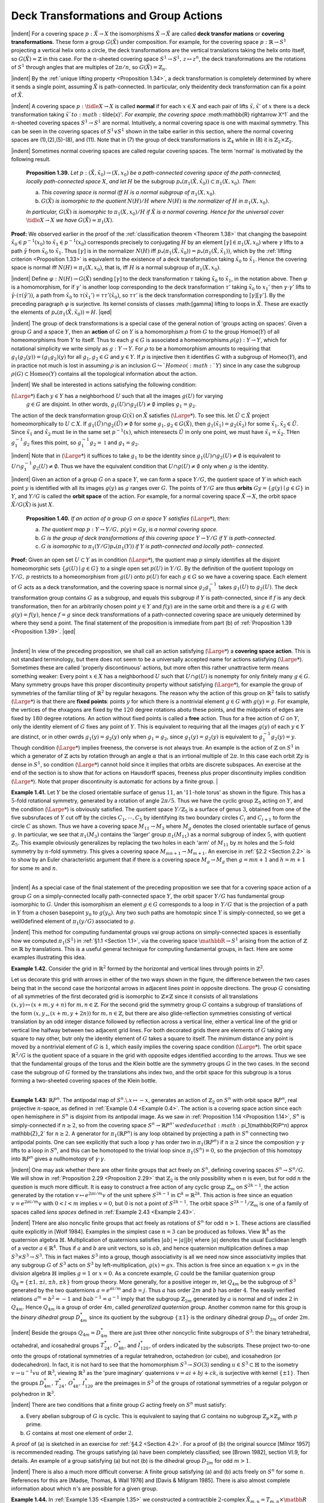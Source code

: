 Deck Transformations and Group Actions
================================================

|indent| For a covering space :math:`p:\tilde{X} \rightarrow X` the isomorphisms :math:`\tilde{X} \rightarrow \tilde{X}` are called **deck transfor
mations** or **covering transformations**. These form a group :math:`G(\tilde{X})` under composition.
For example, for the covering space :math:`p: \mathbb{R} \rightarrow S^1` projecting a vertical helix onto a circle,
the deck transformations are the vertical translations taking the helix onto itself, so
:math:`G(\tilde{X}) \approx \mathbb{Z}` in this case. For the :math:`n`-sheeted covering space :math:`S^1 \rightarrow S^1,\, z \mapsto z^n`, the deck
transformations are the rotations of :math:`S^1` through angles that are multiples of :math:`2\pi / n`,
so :math:`G(\tilde{X})=\mathbb{Z}_n`.

|indent| By the :ref:`unique lifting property <Proposition 1.34>`, a deck transformation is completely determined
by where it sends a single point, assuming :math:`\tilde{X}` is path-connected. In particular, only
theidentity deck transformation can fix a point of :math:`\tilde{X}`.

|indent| A covering space :math:`p:\tidle{X} \rightarrow X` is called **normal** if for each :math:`x \in X` and each pair of lifts
:math:`\tilde{x},\tilde{x}'` of :math:`x` there is a deck transformation taking :math:`\tilde{x}`to :math:`\tilde{x}'`. For example, the covering
space :math:`\mathbb{R} \rightarrow X^1` and the :math:`n`-sheeted covering spaces :math:`S^1 \rightarrow S^1` are normal. Intuitively, a 
normal covering space is one with maximal symmetry. This can be seen in the covering
spaces of :math:`S^1 \vee S^1` shown in the talbe earlier in this section, where the normal covering
spaces are (1),(2),(5)-(8), and (11). Note that in (7) the group of deck transformations
is :math:`\mathbb{Z}_4` while in (8) it is :math:`\mathbb{Z}_2 \times \mathbb{Z}_2`.

|indent| Sometimes normal covering spaces are called regular covering spaces. The term
'normal' is motivated by the following result.

.. _Proposition 1.39:

.. container::

        **Proposition 1.39.** *Let* :math:`p:(\tilde{X}, \tilde{x}_0) \rightarrow (X, x_0)` *be a path-connected covering space of 
        the path-connected, locally path-connected space* :math:`X`, *and let* :math:`H` be the subgroup
        :math:`p_*(\pi_1(\tilde{X},\tilde{x}_0)) \subset \pi_1(X,x_0)`. *Then*:

        (a) *This covering space is normal iff* :math:`H` *is a normal subgroup of* :math:`\pi_1(X,x_0)`.
        (b) :math:`G(\tilde{X})` *is isomorphic to the quotient* :math:`N(H)/H` *where* :math:`N(H)` *is the normalizer of*
            :math:`H` *in* :math:`\pi_1(X,x_0)`.
        *In particular,* :math:`G(\tilde{X})` *is isomorphic to* :math:`\pi_1(X,x_0)/H` *if* :math:`\tilde{X}` *is a normal covering. Hence
        for the universal cover* :math:`\tidle{X} \rightarrow X` *we have* :math:`G(\tilde{X}) \approx \pi_1(X)`.
    
    **Proof:** We observed earlier in the proof of the :ref:`classification theorem <Theorem 1.38>` that changing
    the basepoint :Math:`\tilde{x}_0 \in p^{-1}(x_0)` to :math:`\tilde{x}_1 \in p^{-1}(x_0)` corresponds precisely to conjugating 
    :math:`H` by an element :math:`[\gamma] \in \pi_1(X,x_0)` where :math:`\gamma` lifts to a path :math:`\tilde{\gamma` from :math:`\tilde{x}_0` to :Math:`\tilde{x}_1`. Thus :math:`[\gamma]`
    is in the normalizer :math:`N(H)` iff :math:`p_*(\pi_1(\tilde{X},\tilde{x}_0))=p_*(\pi_1(\tilde{X},\tilde{x}_1))`, which by the :ref:`lifting
    criterion <Proposition 1.33>` is equivalent to the existence of a deck transformation taking :math:`\tilde{x}_0` to :math:`\tilde{x}_1`.
    Hence the covering space is normal iff :math:`N(H) = \pi_1(X,x_0)`, that is, iff :math:`H` is a normal 
    subgroup of :Math:`\pi_1(X,x_0)`.

    |indent| Define :math:`\varphi : N(H) \rightarrow G(\tilde{X})` sending :Math:`[\gamma]` to the deck transformation :math:`\tau` taking :math:`\tilde{x}_0` to
    :math:`\tilde{x}_1`, in the notation above. Then :math:`\varphi` is a homomorphism, for if :Math:`\gamma'` is another loop corresponding
    to the deck transformation :math:`\tau '` taking :math:`\tilde{x}_0` to :math:`{x}_1'` then :math:`\gamma \cdot \gamma'` lifts to :math:`\tilde{\gamma} \cdot (\tau(\tilde{\gamma}'))`,
    a path from :math:`\tilde{x}_0` to :math:`\tau(\tilde{x}_1')=\tau \tau'(\tilde{x}_0)`, so :math:`\tau \tau'` is the deck transformation corresponding 
    to :math:`[\gamma][\gamma']`. By the preceding paragraph :math:`\varphi` is surjective. Its kernel consists of classes
    :math:[\gamma] lifting to loops in :math:`\tilde{X}`. These are exactly the elements of :math:`p_*(\pi_1(\tilde{X},\tilde{x}_0))= H`. |qed|

|indent| The group of deck transformations is a special case of the general notion of
'groups acting on spaces'. Given a group :math:`G` and a space :math:`Y`, then an **action** of :Math:`G` 
on :Math:`Y` is a homomorphism :math:`\rho` from :math:`G` to the group Homoe(:math:`Y`) of all homeomorphisms
from :math:`Y` to itself. Thus to each :math:`g \in G` is associated a homeomorphisms :math:`\rho(g): Y \rightarrow Y`,
which for notational simplicity we write simply as :math:`g:Y \rightarrow Y`. For :math:`\rho` to be a homomorphism
amounts to requiring that :Math:`g_1(g_2(y)) = (g_1g_2)(y)` for all :math:`g_1,g_2 \in G` and
:math:`y \in Y`. If :math:`\rho` is injective then it identifies :math:`G` with a subgroup of Homeo(:math:`Y`), and in
practice not much is lost in assuming :math:`\rho` is an inclusion :math:`G \hookrightarrow`Homeo(:math:`Y`) since in any
case the subgroup :math:`\rho(G) \subset \text{Homeo}(Y)` contains all the topological information about 
the action.

|indent| We shall be interested in actions satisfying the following condition:

(:math:`{\Large *}`) Each :math:`y \in Y` has a neighborhood :math:`U` such that all the images :math:`g(U)` for varying
    :math:`g \in G` are disjoint. In other words, :math:`g_1(U) \cap g_2(U) \neq \emptyset` implies :math:`g_1 = g_2`.

The action of the deck transformation group :math:`G(\tilde{x})` on :math:`\tilde{X}` satisfies (:math:`{\Large *}`). To see this.
let :math:`\tilde{U} \subset \tilde{X}` project homeomorphically to :math:`U \subset X`. If :math:`g_1(\tilde{U}) \cap g_2(\tilde{U}) \neq \emptyset` for some
:math:`g_1,g_2 \in G(\tilde{X})`, then :math:`g_1(\tilde{x}_1)=g_2(\tilde{x}_2)` for some :Math:`\tilde{x}_1,\tilde{x}_2\in \tilde{U}`. Since :math:`\tilde{x}_1` and :math:`\tilde{x}_2` must lie
in the same set :math:`p^{-1}(x)`, which interesects :math:`\tilde{U}` in only one point, we must have :math:`\tilde{x}_1=\tilde{x}_2`.
THen :math:`g_1^{-1}g_2` fixes this point, so :math:`g_1^{-1}g_2 = \mathbb{1}` and :math:`g_1 = g_2`.

|indent| Note that in (:math:`{\Large *}`) it suffices to take :math:`g_1` to be the identity since :math:`g_1(U) \cap g_2(U) \neq \emptyset` 
is equivalent to :math:`U \cap g_1^{-1}g_2(U) \neq \emptyset`. Thus we have the equivalent condition that
:math:`U \cap g(U) \neq \emptyset` only when :math:`g` is the identity.

|indent| Given an action of a group :math:`G` on a space :math:`Y`, we can form a space :Math:`Y/G`, the quotient
space of :math:`Y` in which each point :math:`y` is identified with all its images :math:`g(y)` as :math:`g` ranges
over :Math:`G`. The points of :math:`Y/G` are thus **orbits** :math:`Gy = \{g(y) \mid g \in G\}` in :math:`Y`, and 
:math:`Y/G` is called the **orbit space** of the action. For example, for a normal covering space
:math:`\tilde{X} \rightarrow X`, the orbit space :math:`\tilde{X}/G(\tilde{X})` is just :math:`X`.

.. _Proposition 1.40:

.. container::

        **Proposition 1.40.** *If an action of a group* :math:`G` *on a space* :math:`Y` *satisfies* (:math:`{\Large *}`), *then*:

        (a) *The quotient map* :math:`p:Y \rightarrow Y/G,\, p(y)=Gy`, *is a normal covering space.*
        (b) :math:`G` *is the group of deck transformations of this covering space* :math:`Y \rightarrow Y/G` *if* :math:`Y` *is
            path-connected.*
        (c) :math:`G` *is isomorphic to* :math:`\pi_1(Y/G)p_*(\pi_1(Y))` *if* :math:`Y` *is path-connected and locally path-
            connected.*
    
    **Proof:** Given an open set :math:`U\subset Y` as in condition (:math:`{\Large *}`), the quotient map :math:`p` simply
    identifies all the disjoint homeomorphic sets :math:`\{g(U) \mid g \in G\}` to a single open set
    :math:`p(U)` in :math:`Y/G`. By the definition of the quotient topology on :math:`Y/G,\, p` restricts to 
    a homeomorphism from :math:`g(U)` onto :math:`p(U)` for each :math:`g \in G` so we have a covering 
    space. Each element of :math:`G` acts as a deck transformation, and the covering space is 
    normal since :math:`g_2g_1^{-1}` takes :math:`g_1(U)` to :math:`g_2(U)`. The deck transformation group contains
    :math:`G` as a subgroup, and equals this subgroup if :math:`Y` is path-connected, since if :math:`f` is any
    deck transformation, then for an arbitrarily chosen point :math:`y \in Y` and :math:`f(y)` are 
    in the same orbit and there is a :math:`g \in G` with :math:`g(y) = f(y)`, hence :math:`f=g` since deck
    transformations of a path-connected covering space are uniquely determined by where 
    they send a point. The final statement of the proposition is immediate from part (b)
    of :ref:`Proposition 1.39 <Proposition 1.39>`. |qed|

|
|indent| In view of the preceding proposition, we shall call an action satisfying (:math:`{\Large *}`) a 
**covering space action**. This is not standard terminology, but there does not seem to 
be a universally accepted name for actions satisfying (:math:`{\Large *}`). Sometimes these are called
'properly discontinuous' actions, but more often this rather unattractive term means
something weaker: Every point :Math:`x \in X` has a neighborhood :math:`U` such that :math:`U \cap g(U)` 
is nonempty for only finitely many :math:`g \in G`. Many symmetry groups have this proper
discontinuity property without satisfying (:math:`{\Large *}`), for example the group of symmetries 
of the familiar tiling of :Math:`\mathbb{R}^2` by regular hexagons. The reason why the action of this
group on :math:`\mathbb{R}^2` fails to satisfy (:math:`{\Large *}`) is that there are **fixed points**: points :Math:`y` for which
there is a nontrivial element :math:`g \in G` with :math:`g(y)=g`. For example, the vertices of the 
ehxagons are fixed by the :math:`120` degree rotations abotu these points, and the midpoints 
of edges are fixed by :math:`180` degree rotations. An action without fixed points is called a 
**free** action. Thus for a free action of :math:`G` on :math:`Y`, only the identity element of :math:`G` fixes any 
point of :math:`Y`. This is equivalent to requiring that all the images :math:`g(y)` of each :math:`y \in Y` are 
distinct, or in other owrds :math:`g_1(y)=g_2(y)` only when :math:`g_1 = g_2`, since :math:`g_1(y)=g_2(y)`
is equivalent to :math:`g^{-1}_1g_2(y)=y`. Though condition (:math:`{\Large *}`) implies freeness, the converse
is not always true. An example is the action of :math:`\mathbb{Z}` on :math:`S^1` in which a generator of :math:`\mathbb{Z}` acts
by rotation through an angle :math:`\alpha` that is an irrtional multiple of :math:`2\pi`. In this case each
orbit :math:`\mathbb{Z}y` is dense in :math:`S^1`, so condition (:math:`{\Large *}`) cannot hold since it implies that orbits are 
discrete subspaces. An exercise at the end of the section is to show that for actions 
on Hausdorff spaces, freeness plus proper discontinuity implies condition (:math:`{\Large *}`). Note
that proper discontinuity is automatic for actions by a finite group.
|

.. _Example 1.41:

.. container::

    .. image:: fig/eg-1-41.png
        :align: right
        :width: 30%

    **Example 1.41.** Let :math:`Y` be the closed orientable surface of genus :math:`11`, an ':math:`11`-hole torus' as 
    shown in the figure. This has a :math:`5`-fold rotational symmetry,
    generated by a rotation of angle :math:`2\pi / 5`. Thus we have 
    the cyclic group :math:`\mathbb{Z}_5` acting on :math:`Y`, and the condition (:math:`{\Large *}`) is
    obviously satisfied. The quotient space :Math:`Y/\mathbb{Z}_5` is a surface
    of genus :math:`3`, obtained from one of the five subsrufaces of 
    :math:`Y` cut off by the circles :math:`C_1, \cdots, C_5` by identifying its two
    boundary circles :math:`C_i` and :math:`C_{i+1}` to form the circle :math:`C` as 
    shown. Thus we have a covering space :math:`M_{11} \rightarrow M_3` where
    :math:`M_g` denotes the closed orientable surface of genus :math:`g`.
    In particular, we see that :math:`\pi_1(M_3)` contains the 'larger'
    group :math:`\pi_1(M_{11})` as a normal subgroup of index :math:`5`, with
    quotient :math:`\mathbb{Z}_5`. This example obviously generalizes by 
    replacing the two holes in each 'arm' of :Math:`M_{11}` by :math:`m` holes and the :math:`5`-fold symmetry by
    :math:`n`-fold symmetry. This gives a covering space :math:`M_{mn+1} \rightarrow M_{m+1}`. An exercise in :ref:`§2.2 <Section 2.2>` is
    to show by an Euler characteristic argument that if there is a covering space :math:`M_g \rightarrow M_g`
    then :math:`g=mn+1` and :math:`h=m+1` for some :math:`m` and :math:`n`.

|
|indent| As a special case of the final statement of the preceding proposition we see that
for a covering space action of a group :math:`G` on a simply-connected locally path-connected
space :math:`Y`, the orbit spacer :math:`Y/G` has fundamental group isomorphic to :Math:`G`. Under this 
isomorphism an element :math:`g \in G` corresponds to a loop in :math:`Y/G` that is the projection of
a path in :math:`Y` from a chosen basepoint :Math:`y_0` to :math:`g(y_0)`. Any two such paths are homotopic
since :math:`Y` is simply-connected, so we get a well0defined element of :Math:`\pi_1(y/G)` associated
to :math:`g`.

|indent| This method for computing fundamental groups vai group actions on simply-connected
spaces is essentially how we computed :Math:`\pi_1(S^1)` in :ref:`§1.1 <Section 1.1>`, via the covering
space :math:`\mathbbR{} \rightarrow S^1` arising from the action of :Math:`\mathbb{Z}` on :math:`\mathbb{R}` by translations. This is a useful general
technique for computing fundamental groups, in fact. Here are some examples 
illustrating this idea.

.. _Example 1.42:

.. container::

    **Example 1.42.** Consider the grid in :math:`\mathbb{R}^2` formed by the horizontal and vertical lines
    through points in :math:`\mathbb{Z}^2`. 

    .. image:: fig/eg-1-42.png
        :align: right
        :width: 30%

    Let us decorate this grid with arrows in either of the two ways 
    shown in the figure, the difference between the two
    cases being that in the second case the horizontal
    arrows in adjacent lines point in opposite directions.
    The group :math:`G` consisting of all symmetries
    of the first decorated grid is isomorphic to :Math:`\mathbb{Z} \times \mathbb{Z}`
    since it consists of all translations :math:`(x,y) \mapsto (x+m,y+n)` for :Math:`m,n \in \mathbb{Z}`. For the
    second grid the symmetry group :math:`G` contains a subgroup of translations of the form
    :math:`(x,y_ \mapsto (x+m, y+2n))` for :math:`m,n \in \mathbb{Z}`, but there are also glide-reflection symmetries
    consisting of vertical translation by an odd integer distance followed by reflection
    across a vertical line, either a vertical line of the grid or vertical line halfway between
    two adjacent grid lines. For both decorated grids there are elements of :math:`G` taking any
    square to nay other, butr only the identity element of :math:`G` takes a square to itself. The
    minimum distance any point is moved by a nontrivial element of :math:`G` is :math:`1`, which easily
    implies the covering space condition (:math:`{\Large *}`). The orbit space :math:`\mathbb{R}^2/G` is the quotient space
    of a square in the grid with opposite edges identified according to the arrows. Thus
    we see that the fundamental groups of the torus and the Klein bottle are the symmetry
    groups :math:`G` in the two cases. In the second case the subgroup of :math:`G` formed by the 
    translations ahs index two, and the orbit space for this subgroup is a torus forming a 
    two-sheeted covering spaces of the Klein bottle.

|
.. _Example 1.43:

**Example 1.43:** :math:`\mathbb{R}P^n`. The antipodal map of :Math:`S^n.\. x\mapsto -x`, generates an action of :math:`\mathbb{Z}_2`
on :math:`S^n` with orbit space :math:`\mathbb{R}P^n`, real projective :math:`n`-space, as defined in :ref:`Example 0.4 <Example 0.4>`. The
action is a covering space action since each open hemisphere in :math:`S^n` is disjoint from
its antipodal image. As we saw in :ref:`Proposition 1.14 <Proposition 1.14>`, :math:`S^n` is simply-connected if :math:`n \geq 2`,
so from the covering space :math:`S^n \rightarrow \mathbb{R}P^n`we deduce that :math:`\pi_1(\mathbb{R}P^n) \approx \mathbb{Z}_2` for :math:`n \geq 2`. A
generator for :Math:`\pi_1(\mathbb{R}P^n)` is any loop obtained by projecting a path in :math:`S^n` connecting two
antipodal points. One can see explicitly that such a loop :math:`\gamma` has order two in :math:`\pi_1(\mathbb{R}P^n)`
if :Math:`n \geq 2` since the composition :math:`\gamma \cdot \gamma` lifts to a loop in :math:`S^n`, and this can be homotoped to 
the trivial loop since :math:`\pi_1(S^n) = 0`, so the projection of this homotopy into :Math:`\mathbb{R}P^n` gives
a nullhomotopy of :math:`\gamma \cdot \gamma`.

|indent| One may ask whether there are other finite groups that act freely on :math:`S^n`, defining
covering spaces :math:`S^n \rightarrow S^n/G`. We will show in :ref:`Proposition 2.29 <Proposition 2.29>` that :math:`\mathbb{Z}_2` is the only
possibility when :math:`n` is even, but for odd :math:`n` the question is much more difficult. It is 
easy to construct a free action of any cyclic group :math:`\mathbb{Z}_m` on :math:`S^{2k-1}`, the action generated
by the rotation :math:`v \mapsto e^{2\pi i/m}v` of the unit sphere :math:`S^{2k-1}` in :math:`\mathbb{C}^k = \mathbb{R}^{2k}`. This action is free
since an equation :math:`v=e^{2\pi i/m}v` with :math:`0 < l < m` implies :math:`v=0`, but :math:`0` is not a point 
of :math:`S^{2k-1}`. The orbit space :math:`S^{2k-1}/\mathbb{Z}_m` is one of a family of spaces called *lens spaces*
defined in :ref:`Example 2.43 <Example 2.43>`.

|indent| THere are also noncylic finite groups that act freely as rotations of :math:`S^n` for odd
:math:`n>1`. These actions are classified quite explicitly in [Wolf 1984]. Examples in the 
simplest case :math:`n=3` can be produced as follows. View :math:`\mathbb{R}^4` as the quaternion algebra :math:`\mathbb{H}`.
Multiplication of quaternions satisfies :math:`|ab| = |a||b|` where :math:`|a|` denotes the usual
Euclidean length of a vector :math:`a \in \mathbb{R}^4`. Thus if :math:`a` and :math:`b` are unit vectors, so is :math:`ab`, and 
hence quaternion multiplication defines a map :math:`S^3 \times S^3 \rightarrow S^3`. This in fact makes :math:`S^3` 
into a group, though associativity is all we need now since associativity implies that 
any subgroup :math:`G` of :math:`S^3` acts on :math:`S^3` by left-multiplication, :math:`g(x)=gx`. This action is
free since an equation :math:`x=gx` in the division algebra :math:`\mathbb{H}` implies :math:`g=1` or :math:`x=0`. As
a concrete example, :math:`G` could be the familiar quaternion group :math:`Q_8 = \{\pm1, \pm i, \pm h, \pm k\}`
from group theory. More generally, for a positive integer :math:`m`, let :math:`Q_{4m}` be the subgroup
of :math:`S^3` generated by the two quaternions :math:`a=e^{\pi i/m}` and :math:`b=j`. Thus :math:`a` has order
:math:`2m` and :math:`b` has order :math:`4`. The easily verified relations :math:`a^m=b^2=-1` and :math:`bab^{-1}=a^{-1}` 
imply that the subgroup :math:`\mathbb{Z}_{2m}` generated by :math:`a` is normal and of index :math:`2` in :math:`Q_{4m}`.
Hence :math:`Q_{4m}` is a group of order :math:`4m`, called *generalized quaternion group*. Another
common name for this group is the *binary dihedral group* :math:`D^*_{4m}` since its quotient by
the subgroup :math:`\{\pm 1\}` is the ordinary dihedral group :math:`D_{2m}` of order :math:`2m`.

|indent| Beside the groups :math:`Q_{4m}=D^*_{4m}` there are just three other noncyclic finite subgroups
of :math:`S^3`: the binary tetrahedral, octahedral, and icosahedral groups :math:`T^*_{24},\, O^*_{48}`,
and :math:`I^*_{120}`, of orders indicated by the subscripts. These project two-to-one onto the
groups of rotational symmetries of a regular tetrahedron, octahedron (or cube), and 
icosahedron (or dodecahedron). In fact, it is not hard to see that the homomorphism
:math:`S^3 \rightarrow SO(3)` sending :math:`u \in S^3 \subset \mathbb{H}` to the isometry :math:`v \rightarrow u^{-1}vu` of :math:`\mathbb{R}^3`, viewing :math:`\mathbb{R}^3` as the 
'pure imaginary' quaternions :math:`v=ai+bj+ck`, is surjective with kernel :math:`\{\pm 1\}`. Then
the groups :math:`D^*_{4m},\,T^*_{24},\, O^*_{48},\,I^*_{120}` are the preimages in :math:`S^3` of the groups of rotational 
symmetries of a regular polygon or polyhedron in :math:`\mathbb{R}^3`.

|indent| There are two conditions that a finite group :math:`G` acting freely on :math:`S^n` must satisfy:

(a) Every abelian subgroup of :math:`G` is cyclic. This is equivalent to saying that :math:`G` contains
    no subgroup :math:`\mathbb{Z}_p \times \mathbb{Z}_p` with :math:`p` prime.
(b) :math:`G` contains at most one element of order :math:`2`.

A proof of (a) is sketched in an exercise for :ref:`§4.2 <Section 4.2>`. For a proof of (b) the original
sourcce [Milnor 1957] is recommended reading. The groups satisfying (a) have been
completely classified; see [Brown 1982], section VI.9, for details. An example of a 
group satisfying (a) but not (b) is the dihedral group :math:`D_{2m}` for odd :math:`m > 1`.

|indent| There is also a much more difficult converse: A finite group satisfying (a) and (b)
acts freely on :math:`S^n` for some :math:`n`. References for this are [Madse, Thomas, & Wall 1976]
and [Davis & Milgram 1985]. There is also almost complete information about which
:math:`n`'s are possible for a given group.

.. _Example 1.44:

.. container::

    **Example 1.44.** In :ref:`Example 1.35 <Example 1.35>` we constructed a contractible :math:`2`-complex :math:`\tilde{X}_{m,n}=T_{m,n} \times \matbb{R}`
    as the universal cover of a finnite :math:`2`-complex :math:`X_{m,n}` that was the union of 
    themapping cylinders of the two maps :math:`S^1 \rightarrow S^1,\,z\mapsto Z^m` and :math:`z\mapsto z^n`. The group
    of deck transformations of this covering space is therefore the fundamental group
    :math:`\pi_1(X_{m,n})`. From :ref:`van Kampen's theorem <>` applied to the decomposition of :math:`X_{m,n}` into
    the two mapping cylinders we have the presentation :math:`\langle a,b \mid a^m b^{-n} \rangle` for this group
    :math:`G_{m,n}=\pi_1(X_{m,n})`. It is interesting to look at the action of :math:`G_{m,n}` on :math:`\tilde{X}_{m,n}` more closely.
    We described a decomposition of :math:`\tilde{X}_{m,n}` into rectangles, with :math:`X_{m,n}` the quotient of
    one rectangle. These rectangles in fact define a cell structure on :math:`\tilde{X}_{m,n}` lifting a cell
    structure on :math:`X_{m,n}` with two vertices, three edges, and one :math:`2`-cell. The group :math:`G_{m,n}` is 
    thus a group of symmetries of this cell structure on :math:`\tilde{X}_{m,n}`, then :math:`G_{m,n}` is the group of all
    symmetries of :math:`\tilde{X}_{m,n}` preserving the orientations of edges. For example, the element :math:`a`
    acts as a 'screw motion` about an axis that is a vertical line :math:`\{v_a\} \times \mathbb{R}` with :math:`v_a` a vertex
    of :math:`T_{m,n}`, and :math:`b` acts similarly for a vertex :math:`v_b`.

    |indent| Since the action of :Math:`G_{m,n}` on :math:`\tilde{m,n}` preserves the cell structure, it also preserves
    the product structure :math:`T_{m,n} \times \mathbb{R}`. This means that there are actions of :math:`G_{m,n}` on :math:`T_{m,n}`
    and :math:`\mathbb{R}` such that the action on the product :math:`X_{m,n}=T_{m,n} \times \mathbb{R}` is the diagonal action
    :math:`g(x,y)=(g(x),g(y))` for :math:`g \in G_{m,n}`. If we make the rectangles of unit height in the 
    :math:`\mathbb{R}` coordinate, then the element :math:`a^m=b^n` acts on :math:`\mathbb{R}` as unit translation, while :math:`a` acts
    by :math:`\frac{1}{m}` translation and :math:`b` by :math:`\frac{1}{n}` translation. The translation actions of :math:`a` and :math:`b` on :math:`\mathbb{R}`
    generate a group of translations of :Math:`\mathbb{R}` that is infinite cyclic, generated by translation
    by the reciprocal of the least common multiple of :Math:`m` and :math:`n`.

    |indent| The action of :Math:`G_{m,n}` on :math:`T_{m,n}` has kernel consisting of the powers of the element
    :math:`a^m=b^n`. This infinite cyclic subgroup is precisely the center of :math:`G_{m,n{`, as we saw in 
    :ref:`Example 1.24 <Example 1.24>`. There is an induced action of the quotient group :math:`\mathbb{Z}_m * \mathbb{Z}_n` on :math:`T_{m,n}`,
    but this is not a free action since the elements :math:`a` and :math:`b` and all their conjugates fix
    vertices of :math:`T_{m,n}`. On the other hand, if we restrict the action of :Math:`G_{m,n}` on :math:`T_{m,n}` to
    the kernel :math:`K` of the map :math:`G_{m,n} \rightarrow \mathbb{Z}` given by the action of :math:`G_{m,n}` on the :math:`\mathbb{R}` factor of
    :math:`X_{m,n}`, then we do obtain a free action of :math:`K` on :math:`T_{m,n}`. Since this action takes vertices
    to vertices and edges to edges, it is a covering space action, so :math:`K` is a free group, the 
    fundamental group of the graph :math:`T_{m,n}/K`. An exercise at the end of the section is to
    deterimne :math:`T_{m,n}/K` explicitly and compute the number of generators of :Math:`K`.

-----------------------------------
Cayley Complexes
-----------------------------------

|indent| Covering spaces can be used to describe a very classical method for viewing 
groups geometrically as graphs. Recall from :ref:`Corollary 1.28 <Corollary 1.28>` how we associated to each
group presentation :math:`G=\langle g_\alpha \mid r_\beta` a :math:`2`-dimensional cell complex :math:`X_G` with :math:`\pi_1(X_G) \approx G`
by taking a wedge-sum of circles, one for each generator :math:`g_\alpha`, and then attaching a 
:math:`2`-cell for each relator :math:`r_\beta`. We can construct a cell complex :math:`\tilde{X}_G` with a covering space
action of :math:`G` such that :math:`\tilde{X}_G/G=X_G` in the following way. Let the vertices of :math:`\tilde{X}_G` be 
the elements of :math:`G` themselves. Then, at each vertex :math:`g \in G`, insert an edge joining
:math:`g` to :math:`gg_\alpha` for each of the chosen generators :math:`g_\alpha`. The resulting graph is known as
the **Cayley graph** of :math:`G` with respect to the generators :math:`g_\alpha`. This graph is connected
since every element of :math:`G` is a product of :math:`g_\alpha`'s, so there is a path in the graph joining
each vertex to the identity vertex :math:`e`, Each relation :math:`r_\beta` determines a loop in the graph,
starting at any vertex :math:`g`, and we attach a :math:`2`-cell for each such loop. The resulting cell
complex :math:`\tilde{X}_G` is the **Cayley complex** of :math:`G`. The group :math:`G` acts on :math:`\tilde{X}_g` by multiplication
on the left. Thus, an element :math:`g \in G` sends a vertex :math:`g' \in G` to the vertex :math:`gg'`, and the
edge from :math:`g'` to :math:`g'g_\alpha` is sent to the edge from :math:`gg'` to :math:`gg'g_\alpha` The action extends to 
:math:`2`-cells in the obvious way. This is clearly a covering space action, and the orbit space
is just :Math:`X_G`.

|indent| In fact :math:`\tilde{X}_G` is the universal cover of :Math:`X_G` since it is simply-connected. This can be
seen by considering the homomorphims :math:`\varphi : \pi_1(X_G) \rightarrow G` defined in the proof of :ref:`Proposition 1.39 <Proposition 1.39>`.
FOr an edge :math:`e_\alpha` in :math:`X_G` corresponding to a generator :math:`g_\alpha` of :math:`G`, it is clear
from the definition of :math:`\varphi` that :math:`\varphi ([e_\alpha])=g_\alpha`, so :math:`\varphi` is an isomorphism. In particular
the kernel of :math:`\varphi,\,p_*(\pi_1(\tilde{X}_G))`, is zero, hence also :math:`\pi_1(\tilde{X}_G)` since :math:`p_*` is injective.

|indent| Let us look at some examples of Cayley complexes.
|
.. _Example 1.45:

.. container::

    .. image:: fig/eg-1-45.png
        :align: right
        :width: 50%
    
    **Example 1.45.** When :math:`G` is the free group on
    two generators :math:`a` and :math:`b`, :math:`X_G` is :math:`S^1 \vee S^1` and 
    :math:`\tilde{X}_G` is the Cayley graph of :math:`\mathbb{Z} * \mathbb{Z}` pictured at 
    the right. The action of :math:`a` on this graph is a 
    rightward shift along the central horizontal
    axis, while :math:`b` acts by an upward shift along
    the central vertical axis. The composition
    :math:`ab` of these two shifts then takes the vertex
    :math:`e` to the vertex :math:`ab`. Similarly, the action of
    any :math:`w \in \mathbb{Z} * \mathbb{Z}` takes :math:`e` to the vertex :math:`w`.

|
.. _Example 1.46:

**Example 1.46.** The group :math:`G=\mathbb{Z} \times \mathbb{Z}` with presentation :math:`\langle x,y \mid xyx^{-1}y^{-1} \rangle` has :math:`X_G`
the torus :math:`S^1 \times S^1`, and :math:`\tilde{X}_G` is :math:`\mathbb{R}^2` with vertices the integer lattice :math:`\mathbb{Z}^2 \subset \mathbb{R}^2` and edges
the horizontal and vertical segments between these lattice points. The action of :math:`G` is 
by translations :math:`(x,y) \mapsto (x+m,y+n)`.
|
.. _Example 1.47:

**Example 1.47.** For :math:`G=\mathbb{Z}_2= \langle x \mid x^2 \rangle ,\, X_G` is :math:`\mathbb{R}P^2` and :math:`\tilde{X}_G = S^2`. More generally, 
for :math:`\mathbb{Z}_n = \langle x \mid x^n \rangle ,\, X_G` is :math:`S^1` with a disk attached by the map :math:`z \mapsto z^n` and :Math:`\tilde{X}_G` consists of 
:math:`n` disks :math:`D_1 , \cdots , D_n` with their boundary circles identified. A generator of :Math:`\mathbb{Z}_n` acts on
this union of disks by sending :math:`D_i` to :math:`D_{i+1}` via a :math:`2\pi / n` rotation, the subscript :math:`i` being
taken mod :Math:`n`. The common boundary circle of the disks is rotated by :Math:`2\pi / n`.
|
.. _Example 1.48: 

.. container::

    **Example 1.48.** If :math:`G=\mathbb{Z}_2 * \mathbb{Z}_2 = \langle a,b \mid a^2, b^2 \rangle` then the Cayley graph is a union of 
    an infinite sequence of circles each tangent to its two neighbors.

    .. image:: fig/eg-1-48-a.png
        :align: center
        :width: 100%
    
    We obtain :math:`\tilde{X}_G` from this graph by making each circle the equator of a :math:`2`-sphere, yielding
    an infinite sequence of tangent :math:`2`-spheres. Elements of the index-two normal
    subgroup :math:`\mathbb{Z} \subset \mathbb{Z}_2 * \mathbb{Z}_2` generated by :math:`ab` act on :math:`\tilde{X}_G` as translations by an even number
    of units, while each of the remaining elements of :math:`\mathbb{Z}_2 * \mathbb{Z}_2` acts as the antipodal map on
    one of the spheres and flips the whole chain of spheres end-for-end about this sphere.
    The orbit space :math:`X_G` is :math:`\mathbb{R}P^2 \vee \mathbb{R}P^2`

    |indent| It is not hard to see the generalization of this example to :math:`\mathbb{Z}_m * \mathbb{Z}_n` with the 
    presentation :math:`\langle a,b \mid a^m, b^n \rangle`, so that :math:`\tilde{X}_G` consists of an infinite union of copies of the 
    Cayley complexes for :math:`\mathbb{Z}_m` and :math:`\mathbb{Z}_n` constructed in :ref:`Example 1.47 <Example 1.47>`, arranged in a tree0like
    pattern. The case of :math:`\mathbb{Z}_2 * \mathbb{Z}_3` is pictured below.

    .. image:: fig/eg-1-48-b.png
        :align: center
        :width: 100%

..

.. |indent| raw:: html

    <span style="margin-left: 2em">

.. |qed| raw:: html
    
    <span style="float:right">&#9723</span>